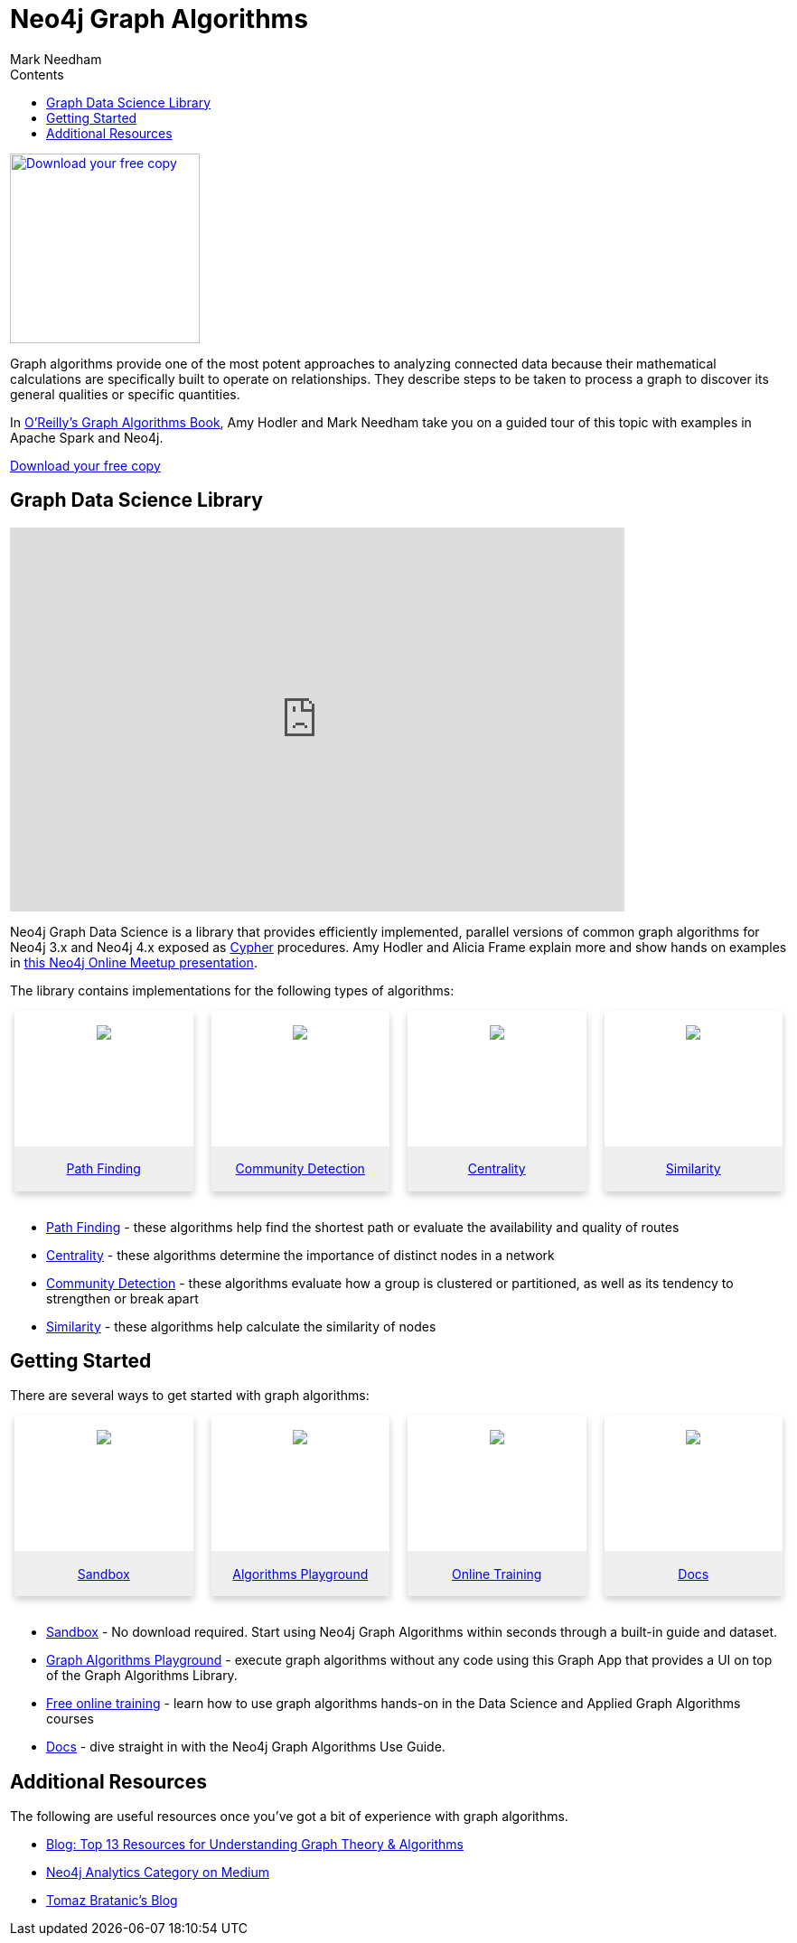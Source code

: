 = Neo4j Graph Algorithms
:slug: graph-algorithms
:level: Intermediate
:section: Neo4j Graph Platform
:section-link: graph-platform
:sectanchors:
:toc:
:toc-title: Contents
:toclevels: 1
:icons: font
:author: Mark Needham
:category: graph-platform
:tags: graph-platform, graph-algorithms, graph-algo-book, path-finding, centrality, community-detection, similarity, link-prediction, neo4j-labs


[#graph-algorithms]
image:{img}OReilly-Graph-Algorithms_v2_ol1.jpg[Download your free copy, link="https://neo4j.com/graph-algorithms-book/",role="popup-link",float="right",width="210px", margin-left:"2px"]

Graph algorithms provide one of the most potent approaches to analyzing connected data because their mathematical calculations are specifically built to operate on relationships.
They describe steps to be taken to process a graph to discover its general qualities or specific quantities.

In link:/graph-algorithms-book/[O'Reilly's Graph Algorithms Book^], Amy Hodler and Mark Needham take you on a guided tour of this topic with examples in Apache Spark and Neo4j.

link:/graph-algorithms-book/[Download your free copy^, role="medium button"]

[#neo4j-algorithms-library]
== Graph Data Science Library

++++
<div class="responsive-embed">
<iframe width="680" height="425" src="https://www.youtube.com/embed/ziG_oPnxB20" frameborder="0" allowfullscreen></iframe>
</div>
++++

Neo4j Graph Data Science is a library that provides efficiently implemented, parallel versions of common graph algorithms for Neo4j 3.x and Neo4j 4.x exposed as link:/developer/cypher/[Cypher] procedures.
Amy Hodler and Alicia Frame explain more and show hands on examples in https://www.youtube.com/watch?v=ziG_oPnxB20[this Neo4j Online Meetup presentation^].

The library contains implementations for the following types of algorithms:

[subs=attributes]
++++
<div class="row-card">
    <div class="column-card-4">
        <div class="card">
            <div class="card-inner">
                <a href="https://neo4j.com/docs/graph-data-science/current/algorithms/pathfinding/" target="_blank">
                    <img src="{img}Pathfinding-Algo-Icon.png" />
                </a>
            </div>

            <div class="card-below"><a href="https://neo4j.com/docs/graph-data-science/current/algorithms/pathfinding/"
                    target="_blank">Path Finding</a></div>
        </div>
    </div>
    <div class="column-card-4">
        <div class="card">
            <div class="card-inner">
                <a href="https://neo4j.com/docs/graph-data-science/current/algorithms/community/" target="_blank">
                    <img src="{img}Community-Algo-Icon.png" />
                </a>
            </div>
            <div class="card-below"><a href="https://neo4j.com/docs/graph-data-science/current/algorithms/community/"
                    target="_blank">Community Detection</a></div>
        </div>
    </div>
    <div class="column-card-4">
        <div class="card">
            <div class="card-inner">
                <a href="https://neo4j.com/docs/graph-data-science/current/algorithms/centrality/" target="_blank">
                    <img src="{img}Centrality-Algo-Icon.png" />
                </a>
            </div>

            <div class="card-below"><a href="https://neo4j.com/docs/graph-data-science/current/algorithms/centrality/"
                    target="_blank">Centrality</a></div>
        </div>
    </div>
    <div class="column-card-4">
        <div class="card">
            <div class="card-inner">
                <a href="https://neo4j.com/docs/graph-data-science/current/algorithms/similarity/" target="_blank">
                    <img src="{img}Similarity-Algo-Icon.png" />
                </a>
            </div>

            <div class="card-below">
                <a href="https://neo4j.com/docs/graph-data-science/current/algorithms/similarity/"
                    target="_blank">Similarity</a>
            </div>
        </div>
    </div>
</div>
<br />
++++

* link:/docs/graph-data-science/current/algorithms/pathfinding/[Path Finding^] - these algorithms help find the shortest path or evaluate the availability and quality of routes

* link:/docs/graph-data-science/current/algorithms/centrality/[Centrality^] - these algorithms determine the importance of distinct nodes in a network

* link:/docs/graph-data-science/current/algorithms/community/[Community Detection^] - these algorithms evaluate how a group is clustered or partitioned, as well as its tendency to strengthen or break apart

* link:/docs/graph-data-science/current/algorithms/similarity/[Similarity^] - these algorithms help calculate the similarity of nodes

[#start-graph-algorithms]
== Getting Started

There are several ways to get started with graph algorithms:

[subs=attributes]
++++
<div class="row-card">
    <div class="column-card-4">
        <div class="card">
            <div class="card-inner">
                <a href="https://sandbox.neo4j.com/?usecase=graph-data-science&ref=developer-gds" target="_blank">
                    <img src="{img}np_sandbox-toys_1207953_3A8BBC.png" />
                </a>
            </div>
            <div class="card-below">
                <a href="https://sandbox.neo4j.com/?usecase=graph-data-science&ref=developer-gds" target="_blank">Sandbox</a>
            </div>
        </div>
    </div>
    <div class="column-card-4">
        <div class="card">
            <div class="card-inner">
                <a href="https://medium.com/neo4j/introducing-neuler-the-graph-algorithms-playground-d81042cfcd56" target="_blank">
                    <img src="{img}np_swing_206_C595E4.png" />
                </a>
            </div>
            <div class="card-below">
                <a href="https://medium.com/neo4j/introducing-neuler-the-graph-algorithms-playground-d81042cfcd56" target="_blank">Algorithms Playground</a>
            </div>
        </div>
    </div>
    <div class="column-card-4">
        <div class="card">
            <div class="card-inner">
                <a href="https://neo4j.com/graphacademy/online-training/" target="_blank">
                    <img src="{img}online_training_ff9c34.png" />
                </a>
            </div>
            <div class="card-below">
                <a href="https://neo4j.com/graphacademy/online-training/" target="_blank">Online Training</a>
            </div>
        </div>
    </div>
    <div class="column-card-4">
        <div class="card">
            <div class="card-inner">
                <a href="https://neo4j.com/docs/graph-data-science/current/" target="_blank">
                    <img src="{img}np_documentation_365797_77AE53.png" />
                </a>
            </div>
            <div class="card-below">
                <a href="https://neo4j.com/docs/graph-data-science/current/" target="_blank">Docs</a>
            </div>
        </div>
    </div>
</div>
<br />
++++

* link:/sandbox/?ref=developer-graph-algo[Sandbox^] - No download required. Start using Neo4j Graph Algorithms within seconds through a built-in guide and dataset.

* https://www.youtube.com/watch?v=zZZFqAX-PH0&list=PL9Hl4pk2FsvVnz4oi0F8UXiD3nMNqsRO2&index=4[Graph Algorithms Playground^] - execute graph algorithms without any code using this Graph App that provides a UI on top of the Graph Algorithms Library.

* link:/graphacademy/online-training/[Free online training^] - learn how to use graph algorithms hands-on in the Data Science and Applied Graph Algorithms courses

* link:/docs/graph-data-science/current/[Docs^] - dive straight in with the Neo4j Graph Algorithms Use Guide.

[#graph-algorithms-resources]
== Additional Resources

The following are useful resources once you've got a bit of experience with graph algorithms.

* link:/blog/top-13-resources-graph-theory-algorithms/[Blog: Top 13 Resources for Understanding Graph Theory & Algorithms^]
* https://medium.com/neo4j/tagged/data-science[Neo4j Analytics Category on Medium^]
* https://tbgraph.wordpress.com/[Tomaz Bratanic's Blog^]

++++
<style>
* {
  box-sizing: border-box;
}

.column-card {
  float: left;
  width: 20%;
  padding: 0 10px;
}

.column-card-4 {
  float: left;
  width: 25%;
  padding: 0 10px;
}

/* Remove extra left and right margins, due to padding in columns */
.row-card {margin: 0 -5px;}

/* Clear floats after the columns */
.row-card:after {
  content: "";
  display: table;
  clear: both;
}

/* Style the counter cards */
.card {
  box-shadow: 0 4px 8px 0 rgba(0, 0, 0, 0.2); /* this adds the "card" effect */

  text-align: center;
  height: 200px;
}

.card-inner {
  background-repeat:no-repeat;
  height: 150px;
  padding: 16px;
}

.card-inner img {
  max-height: 120px;
}

.card-below {
    height: 50px;
    background-color: #efefef;
    flex-direction: column;
    display: flex;
    justify-content: center;
    padding: 2px;
    width: 100%;
}

/* Responsive columns - one column layout (vertical) on small screens */
@media screen and (max-width: 600px) {
  .column-card, .column-card-4 {
    width: 100%;
    display: block;
    margin-bottom: 20px;
  }
}
</style>
++++
